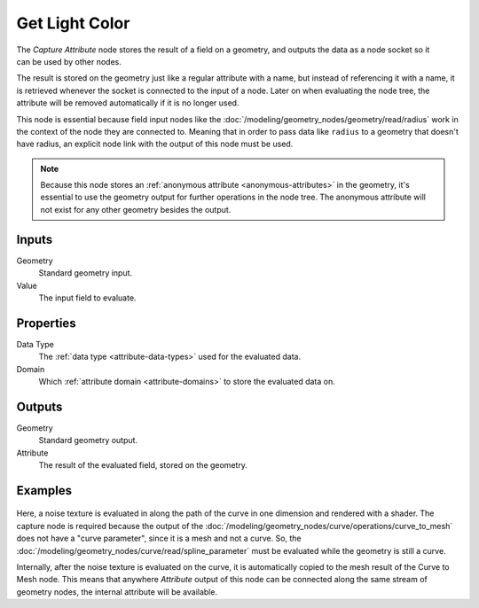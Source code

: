 +++++++++++++++
Get Light Color
+++++++++++++++

.. figure:: /images/node-types_GeometryNodeCaptureAttribute.webp
   :align: right
   :alt: Capture Attribute node.

The *Capture Attribute* node stores the result of a field on a geometry,
and outputs the data as a node socket so it can be used by other nodes.

The result is stored on the geometry just like a regular attribute with
a name, but instead of referencing it with a name, it is retrieved whenever
the socket is connected to the input of a node. Later on when evaluating the node tree,
the attribute will be removed automatically if it is no longer used.

This node is essential because field input nodes like the :doc:`/modeling/geometry_nodes/geometry/read/radius`
work in the context of the node they are connected to. Meaning that in order to pass data like ``radius``
to a geometry that doesn't have radius, an explicit node link with the output of this node must be used.

.. note::

   Because this node stores an :ref:`anonymous attribute <anonymous-attributes>` in the geometry,
   it's essential to use the geometry output for further operations in the node tree.
   The anonymous attribute will not exist for any other geometry besides the output.


Inputs
======

Geometry
   Standard geometry input.

Value
   The input field to evaluate.


Properties
==========

Data Type
   The :ref:`data type <attribute-data-types>` used for the evaluated data.

Domain
   Which :ref:`attribute domain <attribute-domains>` to store the evaluated data on.


Outputs
=======

Geometry
   Standard geometry output.

Attribute
   The result of the evaluated field, stored on the geometry.


Examples
========

.. figure:: /images/modeling_geometry-nodes_attribute_capture-attribute_example.png

Here, a noise texture is evaluated in along the path of the curve in one dimension
and rendered with a shader. The capture node is required because the output of
the :doc:`/modeling/geometry_nodes/curve/operations/curve_to_mesh` does not have a "curve parameter",
since it is a mesh and not a curve. So, the :doc:`/modeling/geometry_nodes/curve/read/spline_parameter`
must be evaluated while the geometry is still a curve.

Internally, after the noise texture is evaluated on the curve,
it is automatically copied to the mesh result of the Curve to Mesh node.
This means that anywhere *Attribute* output of this node can be connected along
the same stream of geometry nodes, the internal attribute will be available.